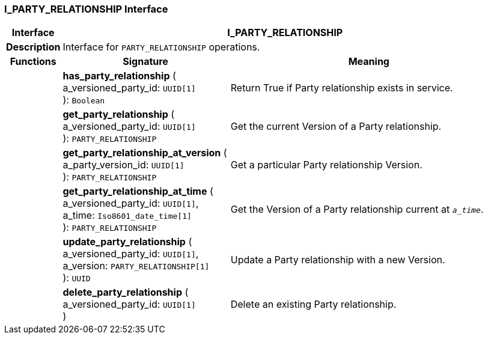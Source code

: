 === I_PARTY_RELATIONSHIP Interface

[cols="^1,3,5"]
|===
h|*Interface*
2+^h|*I_PARTY_RELATIONSHIP*

h|*Description*
2+a|Interface for `PARTY_RELATIONSHIP` operations.

h|*Functions*
^h|*Signature*
^h|*Meaning*

h|
|*has_party_relationship* ( +
a_versioned_party_id: `UUID[1]` +
): `Boolean`
a|Return True if Party relationship exists in service.

h|
|*get_party_relationship* ( +
a_versioned_party_id: `UUID[1]` +
): `PARTY_RELATIONSHIP`
a|Get the current Version of a Party relationship.

h|
|*get_party_relationship_at_version* ( +
a_party_version_id: `UUID[1]` +
): `PARTY_RELATIONSHIP`
a|Get a particular Party relationship Version.

h|
|*get_party_relationship_at_time* ( +
a_versioned_party_id: `UUID[1]`, +
a_time: `Iso8601_date_time[1]` +
): `PARTY_RELATIONSHIP`
a|Get the Version of a Party relationship current at `_a_time_`.

h|
|*update_party_relationship* ( +
a_versioned_party_id: `UUID[1]`, +
a_version: `PARTY_RELATIONSHIP[1]` +
): `UUID`
a|Update a Party relationship with a new Version.

h|
|*delete_party_relationship* ( +
a_versioned_party_id: `UUID[1]` +
)
a|Delete an existing Party relationship.
|===
